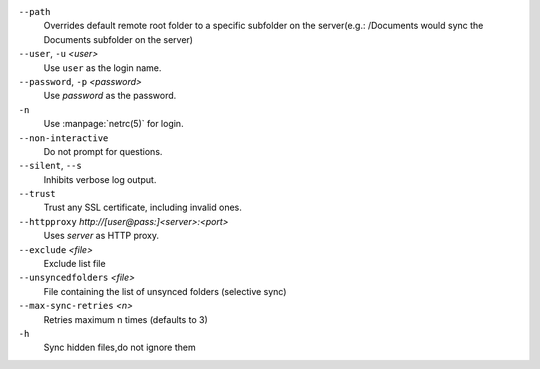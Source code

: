 ``--path``
       Overrides default remote root folder to a specific subfolder on the server(e.g.: /Documents would sync the Documents subfolder on the server)

``--user``, ``-u`` `<user>`
       Use ``user`` as the login name.

``--password``, ``-p`` `<password>`
       Use `password` as the password.

``-n``
       Use :manpage:`netrc(5)` for login.

``--non-interactive``
       Do not prompt for questions.

``--silent``, ``--s``
       Inhibits verbose log output.

``--trust``
       Trust any SSL certificate, including invalid ones.

``--httpproxy``  `http://[user@pass:]<server>:<port>`
      Uses `server` as HTTP proxy.

``--exclude`` `<file>`
      Exclude list file

``--unsyncedfolders`` `<file>`
      File containing the list of unsynced folders (selective sync)

``--max-sync-retries`` `<n>`
      Retries maximum n times (defaults to 3)

``-h``
      Sync hidden files,do not ignore them
